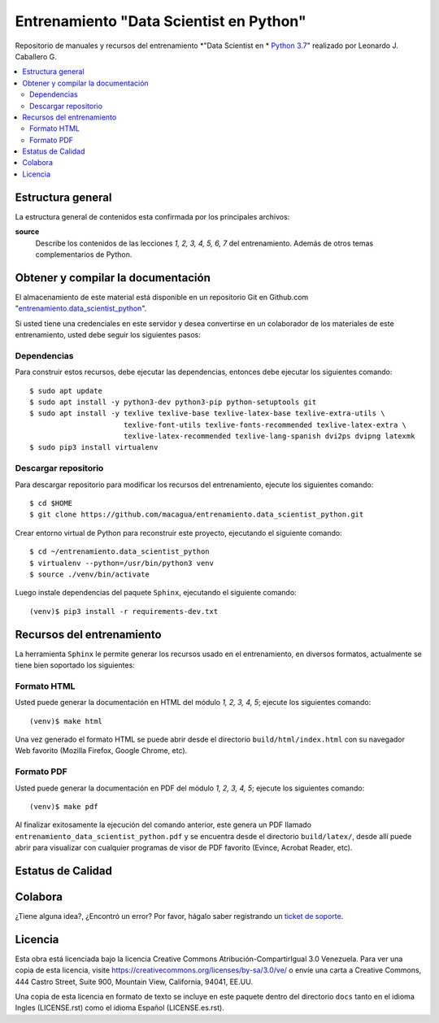 .. -*- coding: utf-8 -*-

========================================
Entrenamiento "Data Scientist en Python"
========================================

Repositorio de manuales y recursos del entrenamiento *"Data Scientist en *
`Python 3.7`_" realizado por Leonardo J. Caballero G.

.. contents :: :local:


Estructura general
===================

La estructura general de contenidos esta confirmada por los principales archivos:

**source**
  Describe los contenidos de las lecciones *1, 2, 3, 4, 5, 6, 7* del entrenamiento.
  Además de otros temas complementarios de Python.


Obtener y compilar la documentación
===================================

El almacenamiento de este material está disponible en un repositorio Git
en Github.com "`entrenamiento.data_scientist_python`_".

Si usted tiene una credenciales en este servidor y desea convertirse en un colaborador
de los materiales de este entrenamiento, usted debe seguir los siguientes pasos:


Dependencias
------------

Para construir estos recursos, debe ejecutar las dependencias, entonces debe ejecutar
los siguientes comando:

::

  $ sudo apt update
  $ sudo apt install -y python3-dev python3-pip python-setuptools git
  $ sudo apt install -y texlive texlive-base texlive-latex-base texlive-extra-utils \
                        texlive-font-utils texlive-fonts-recommended texlive-latex-extra \
                        texlive-latex-recommended texlive-lang-spanish dvi2ps dvipng latexmk
  $ sudo pip3 install virtualenv


Descargar repositorio
---------------------

Para descargar repositorio para modificar los recursos del entrenamiento, ejecute los
siguientes comando:

::

  $ cd $HOME
  $ git clone https://github.com/macagua/entrenamiento.data_scientist_python.git

Crear entorno virtual de Python para reconstruir este proyecto, ejecutando el siguiente
comando:

::

  $ cd ~/entrenamiento.data_scientist_python
  $ virtualenv --python=/usr/bin/python3 venv
  $ source ./venv/bin/activate

Luego instale dependencias del paquete ``Sphinx``, ejecutando el siguiente comando:

::

  (venv)$ pip3 install -r requirements-dev.txt


Recursos del entrenamiento
==========================

La herramienta ``Sphinx`` le permite generar los recursos usado en el entrenamiento,
en diversos formatos, actualmente se tiene bien soportado los siguientes:


Formato HTML
------------

Usted puede generar la documentación en HTML del módulo *1, 2, 3, 4, 5*;
ejecute los siguientes comando:

::

  (venv)$ make html

Una vez generado el formato HTML se puede abrir desde el directorio ``build/html/index.html``
con su navegador Web favorito (Mozilla Firefox, Google Chrome, etc).


Formato PDF
-----------

Usted puede generar la documentación en PDF del módulo *1, 2, 3, 4, 5*;
ejecute los siguientes comando:

::

  (venv)$ make pdf

Al finalizar exitosamente la ejecución del comando anterior, este genera un PDF
llamado ``entrenamiento_data_scientist_python.pdf`` y se encuentra desde el directorio
``build/latex/``, desde allí puede abrir para visualizar con cualquier programas
de visor de PDF favorito (Evince, Acrobat Reader, etc).


Estatus de Calidad
==================

.. image:: https://readthedocs.org/projects/entrenamiento-data-scientist-python/badge/?version=latest
   :target: https://entrenamiento-data-scientist-python.rtfd.io/
   :align: left
   :alt: entrenamiento-data-scientist-python ReadTheDocs build status


Colabora
========

¿Tiene alguna idea?, ¿Encontró un error? Por favor, hágalo saber
registrando un `ticket de soporte`_.


Licencia
========

Esta obra está licenciada bajo la licencia Creative Commons
Atribución-CompartirIgual 3.0 Venezuela. Para ver una copia de esta licencia,
visite https://creativecommons.org/licenses/by-sa/3.0/ve/ o envíe una carta a
Creative Commons, 444 Castro Street, Suite 900, Mountain View, California,
94041, EE.UU.

Una copia de esta licencia en formato de texto se incluye en este paquete dentro del
directorio ``docs`` tanto en el idioma Ingles (LICENSE.rst) como el idioma Español
(LICENSE.es.rst).

.. _`Python 3.7`: https://docs.python.org/es/3.7/
.. _`entrenamiento.data_scientist_python`: https://github.com/macagua/entrenamiento.data_scientist_python
.. _`ticket de soporte`: https://github.com/macagua/entrenamiento.data_scientist_python/issues/new
